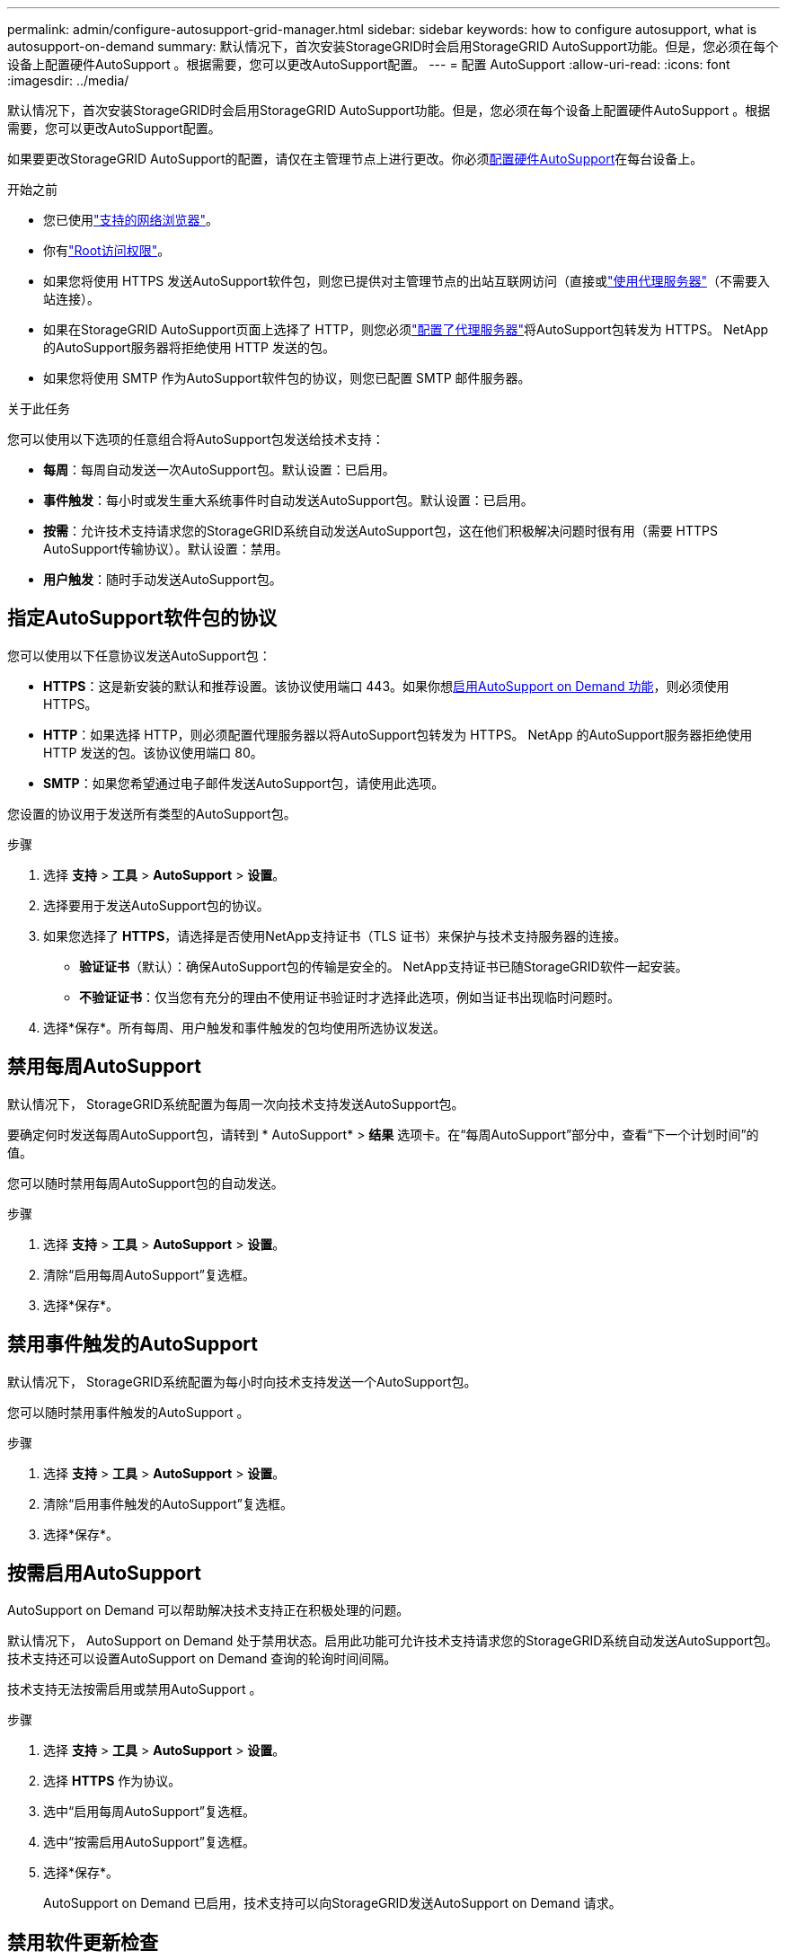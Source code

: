 ---
permalink: admin/configure-autosupport-grid-manager.html 
sidebar: sidebar 
keywords: how to configure autosupport, what is autosupport-on-demand 
summary: 默认情况下，首次安装StorageGRID时会启用StorageGRID AutoSupport功能。但是，您必须在每个设备上配置硬件AutoSupport 。根据需要，您可以更改AutoSupport配置。 
---
= 配置 AutoSupport
:allow-uri-read: 
:icons: font
:imagesdir: ../media/


[role="lead"]
默认情况下，首次安装StorageGRID时会启用StorageGRID AutoSupport功能。但是，您必须在每个设备上配置硬件AutoSupport 。根据需要，您可以更改AutoSupport配置。

如果要更改StorageGRID AutoSupport的配置，请仅在主管理节点上进行更改。你必须<<autosupport-for-appliances,配置硬件AutoSupport>>在每台设备上。

.开始之前
* 您已使用link:../admin/web-browser-requirements.html["支持的网络浏览器"]。
* 你有link:admin-group-permissions.html["Root访问权限"]。
* 如果您将使用 HTTPS 发送AutoSupport软件包，则您已提供对主管理节点的出站互联网访问（直接或link:configuring-admin-proxy-settings.html["使用代理服务器"]（不需要入站连接）。
* 如果在StorageGRID AutoSupport页面上选择了 HTTP，则您必须link:configuring-admin-proxy-settings.html["配置了代理服务器"]将AutoSupport包转发为 HTTPS。  NetApp 的AutoSupport服务器将拒绝使用 HTTP 发送的包。
* 如果您将使用 SMTP 作为AutoSupport软件包的协议，则您已配置 SMTP 邮件服务器。


.关于此任务
您可以使用以下选项的任意组合将AutoSupport包发送给技术支持：

* *每周*：每周自动发送一次AutoSupport包。默认设置：已启用。
* *事件触发*：每小时或发生重大系统事件时自动发送AutoSupport包。默认设置：已启用。
* *按需*：允许技术支持请求您的StorageGRID系统自动发送AutoSupport包，这在他们积极解决问题时很有用（需要 HTTPS AutoSupport传输协议）。默认设置：禁用。
* *用户触发*：随时手动发送AutoSupport包。




== [[specify-protocol-for-autosupport-packages]]指定AutoSupport软件包的协议

您可以使用以下任意协议发送AutoSupport包：

* *HTTPS*：这是新安装的默认和推荐设置。该协议使用端口 443。如果你想<<按需启用AutoSupport,启用AutoSupport on Demand 功能>>，则必须使用 HTTPS。
* *HTTP*：如果选择 HTTP，则必须配置代理服务器以将AutoSupport包转发为 HTTPS。 NetApp 的AutoSupport服务器拒绝使用 HTTP 发送的包。该协议使用端口 80。
* *SMTP*：如果您希望通过电子邮件发送AutoSupport包，请使用此选项。


您设置的协议用于发送所有类型的AutoSupport包。

.步骤
. 选择 *支持* > *工具* > *AutoSupport* > *设置*。
. 选择要用于发送AutoSupport包的协议。
. 如果您选择了 *HTTPS*，请选择是否使用NetApp支持证书（TLS 证书）来保护与技术支持服务器的连接。
+
** *验证证书*（默认）：确保AutoSupport包的传输是安全的。  NetApp支持证书已随StorageGRID软件一起安装。
** *不验证证书*：仅当您有充分的理由不使用证书验证时才选择此选项，例如当证书出现临时问题时。


. 选择*保存*。所有每周、用户触发和事件触发的包均使用所选协议发送。




== 禁用每周AutoSupport

默认情况下， StorageGRID系统配置为每周一次向技术支持发送AutoSupport包。

要确定何时发送每周AutoSupport包，请转到 * AutoSupport* > *结果* 选项卡。在“每周AutoSupport”部分中，查看“下一个计划时间”的值。

您可以随时禁用每周AutoSupport包的自动发送。

.步骤
. 选择 *支持* > *工具* > *AutoSupport* > *设置*。
. 清除“启用每周AutoSupport”复选框。
. 选择*保存*。




== 禁用事件触发的AutoSupport

默认情况下， StorageGRID系统配置为每小时向技术支持发送一个AutoSupport包。

您可以随时禁用事件触发的AutoSupport 。

.步骤
. 选择 *支持* > *工具* > *AutoSupport* > *设置*。
. 清除“启用事件触发的AutoSupport”复选框。
. 选择*保存*。




== 按需启用AutoSupport

AutoSupport on Demand 可以帮助解决技术支持正在积极处理的问题。

默认情况下， AutoSupport on Demand 处于禁用状态。启用此功能可允许技术支持请求您的StorageGRID系统自动发送AutoSupport包。技术支持还可以设置AutoSupport on Demand 查询的轮询时间间隔。

技术支持无法按需启用或禁用AutoSupport 。

.步骤
. 选择 *支持* > *工具* > *AutoSupport* > *设置*。
. 选择 *HTTPS* 作为协议。
. 选中“启用每周AutoSupport”复选框。
. 选中“按需启用AutoSupport”复选框。
. 选择*保存*。
+
AutoSupport on Demand 已启用，技术支持可以向StorageGRID发送AutoSupport on Demand 请求。





== 禁用软件更新检查

默认情况下， StorageGRID会联系NetApp以确定您的系统是否有可用的软件更新。如果有StorageGRID修补程序或新版本可用，则新版本将显示在StorageGRID升级页面上。

根据需要，您可以选择禁用软件更新检查。例如，如果您的系统没有 WAN 访问权限，您应该禁用检查以避免下载错误。

.步骤
. 选择 *支持* > *工具* > *AutoSupport* > *设置*。
. 清除*检查软件更新*复选框。
. 选择*保存*。




== 添加其他AutoSupport目标

当您启用AutoSupport时，健康和状态包将发送给技术支持。您可以为所有AutoSupport包指定一个附加目标。

要验证或更改用于发送AutoSupport包的协议，请参阅<<specify-protocol-for-autosupport-packages,指定AutoSupport软件包的协议>>。


NOTE: 您不能使用 SMTP 协议将AutoSupport包发送到其他目的地。

.步骤
. 选择 *支持* > *工具* > *AutoSupport* > *设置*。
. 选择“启用附加AutoSupport目标”*。
. 指定以下内容：
+
主机名称:: 附加AutoSupport目标服务器的服务器主机名或 IP 地址。
+
--

NOTE: 您只能输入一个附加目的地。

--
端口:: 用于连接到其他AutoSupport目标服务器的端口。默认为 HTTP 端口 80 或 HTTPS 端口 443。
证书验证:: 是否使用 TLS 证书来保护与其他目的地的连接。
+
--
** 选择*验证证书*以使用证书验证。
** 选择“不验证证书”以发送不经过证书验证的AutoSupport包。
+
仅当您有充分理由不使用证书验证时才选择此选项，例如当证书出现临时问题时。



--


. 如果您选择了*验证证书*，请执行以下操作：
+
.. 浏览到 CA 证书的位置。
.. 上传CA证书文件。
+
出现 CA 证书元数据。



. 选择*保存*。
+
所有未来的每周、事件触发和用户触发的AutoSupport包都将发送到其他目的地。





== [[autosupport-for-appliances]]为设备配置AutoSupport

设备的AutoSupport报告StorageGRID硬件问题， StorageGRID AutoSupport报告StorageGRID软件问题，但有一个例外：对于 SGF6112， StorageGRID AutoSupport同时报告硬件和软件问题。您必须在除 SGF6112 之外的每台设备上配置AutoSupport ，因为 SGF6112 不需要额外的配置。  AutoSupport对于服务设备和存储设备的实现方式不同。

您可以使用SANtricity为每个存储设备启用AutoSupport 。您可以在初始设备设置期间或设备安装后配置SANtricity AutoSupport ：

* 对于 SG6000 和 SG5700 设备， https://docs.netapp.com/us-en/storagegrid-appliances/installconfig/accessing-and-configuring-santricity-system-manager.html["在SANtricity System Manager 中配置AutoSupport"^]


如果您在 StorageGRID AutoSupport中配置了代理AutoSupport交付，则 E 系列设备的AutoSupport软件包可以包含在StorageGRID AutoSupport 中link:../admin/sending-eseries-autosupport-messages-through-storagegrid.html["SANtricity系统管理器"]。

StorageGRID AutoSupport不报告硬件问题，例如 DIMM 或主机接口卡 (HIC) 故障。然而，某些组件故障可能会触发link:../monitor/alerts-reference.html["硬件警报"]。对于带有基板管理控制器 ( BMC ) 的StorageGRID设备，您可以配置电子邮件和 SNMP 陷阱来报告硬件故障：

* https://docs.netapp.com/us-en/storagegrid-appliances/installconfig/setting-up-email-notifications-for-alerts.html["设置BMC警报的电子邮件通知"^]
* https://docs.netapp.com/us-en/storagegrid-appliances/installconfig/configuring-snmp-settings-for-bmc.html["为BMC配置 SNMP 设置"^]


.相关信息
https://mysupport.netapp.com/site/global/dashboard["NetApp 支持"^]
